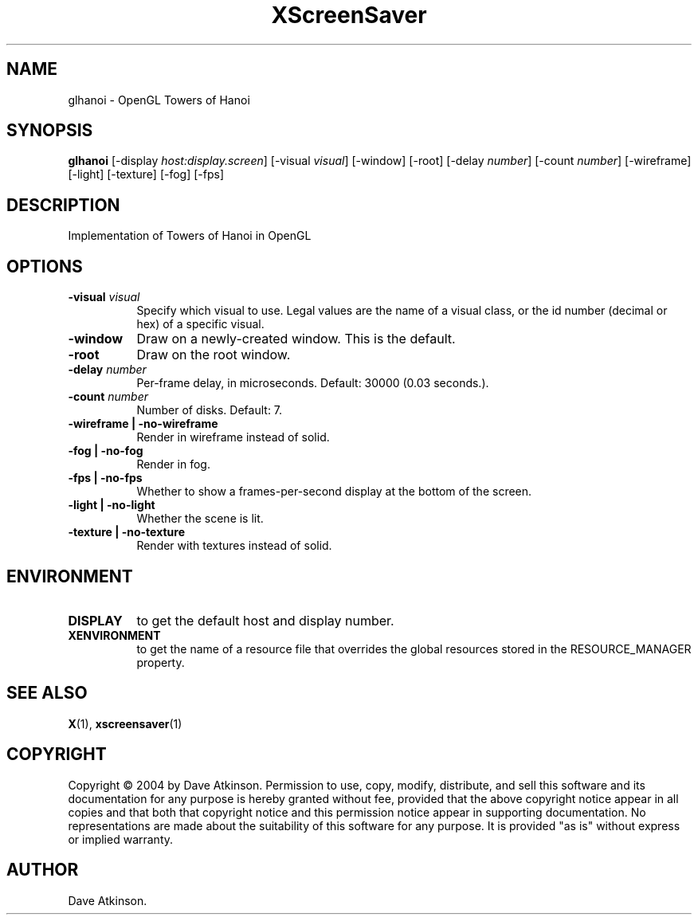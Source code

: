 .TH XScreenSaver 1 "" "X Version 11"
.SH NAME
glhanoi - OpenGL Towers of Hanoi
.SH SYNOPSIS
.B glhanoi
[\-display \fIhost:display.screen\fP]
[\-visual \fIvisual\fP]
[\-window]
[\-root]
[\-delay \fInumber\fP]
[\-count \fInumber\fP]
[\-wireframe]
[\-light]
[\-texture]
[\-fog]
[\-fps]
.SH DESCRIPTION
Implementation of Towers of Hanoi in OpenGL
.SH OPTIONS
.TP 8
.B \-visual \fIvisual\fP
Specify which visual to use.  Legal values are the name of a visual class,
or the id number (decimal or hex) of a specific visual.
.TP 8
.B \-window
Draw on a newly-created window.  This is the default.
.TP 8
.B \-root
Draw on the root window.
.TP 8
.B \-delay \fInumber\fP
Per-frame delay, in microseconds.  Default: 30000 (0.03 seconds.).
.TP 8
.B \-count \fInumber\fP
Number of disks.  Default: 7.
.TP 8
.B \-wireframe | \-no-wireframe
Render in wireframe instead of solid.
.TP 8
.B \-fog | \-no-fog
Render in fog.
.TP 8
.B \-fps | \-no-fps
Whether to show a frames-per-second display at the bottom of the screen.
.TP 8
.B \-light | -no-light
Whether the scene is lit.
.TP 8
.B \-texture | \-no-texture
Render with textures instead of solid.
.SH ENVIRONMENT
.PP
.TP 8
.B DISPLAY
to get the default host and display number.
.TP 8
.B XENVIRONMENT
to get the name of a resource file that overrides the global resources
stored in the RESOURCE_MANAGER property.
.SH SEE ALSO
.BR X (1),
.BR xscreensaver (1)
.SH COPYRIGHT
Copyright \(co 2004 by Dave Atkinson.  Permission to use, copy, modify, 
distribute, and sell this software and its documentation for any purpose is 
hereby granted without fee, provided that the above copyright notice appear 
in all copies and that both that copyright notice and this permission notice
appear in supporting documentation.  No representations are made about the 
suitability of this software for any purpose.  It is provided "as is" without
express or implied warranty.
.SH AUTHOR
Dave Atkinson.
